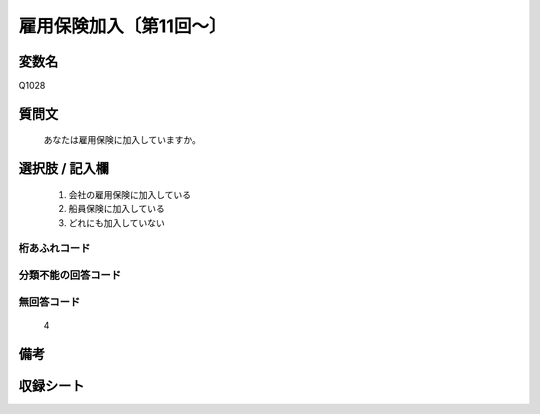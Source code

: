 .. title:: Q1028
.. rst-cllass:: item
====================================================================================================
雇用保険加入〔第11回～〕
====================================================================================================

.. rst-class:: varname
変数名
==================

Q1028

.. rst-class:: question
質問文
==================


   あなたは雇用保険に加入していますか。



.. rst-class:: answer
選択肢 / 記入欄
======================

  
     1. 会社の雇用保険に加入している
  
     2. 船員保険に加入している
  
     3. どれにも加入していない
  



.. rst-class:: overflow
桁あふれコード
-------------------------------
  


.. rst-class:: not_available
分類不能の回答コード
-------------------------------------
  


.. rst-class:: not_available
無回答コード
-------------------------------------
  4


.. rst-class:: bikou
備考
==================



.. rst-class:: include_sheet
収録シート
=======================================
.. hlist::
   :columns: 3
   
   
   * p11ab_1
   
   * p11c_1
   
   * p12_1
   
   * p13_1
   
   * p14_1
   
   * p15_1
   
   * p16abc_1
   
   * p16d_1
   
   * p17_1
   
   * p18_1
   
   * p19_1
   
   * p20_1
   
   * p21abcd_1
   
   * p21e_1
   
   * p22_1
   
   * p23_1
   
   * p24_1
   
   * p25_1
   
   * p26_1
   
   


.. index:: Q1028